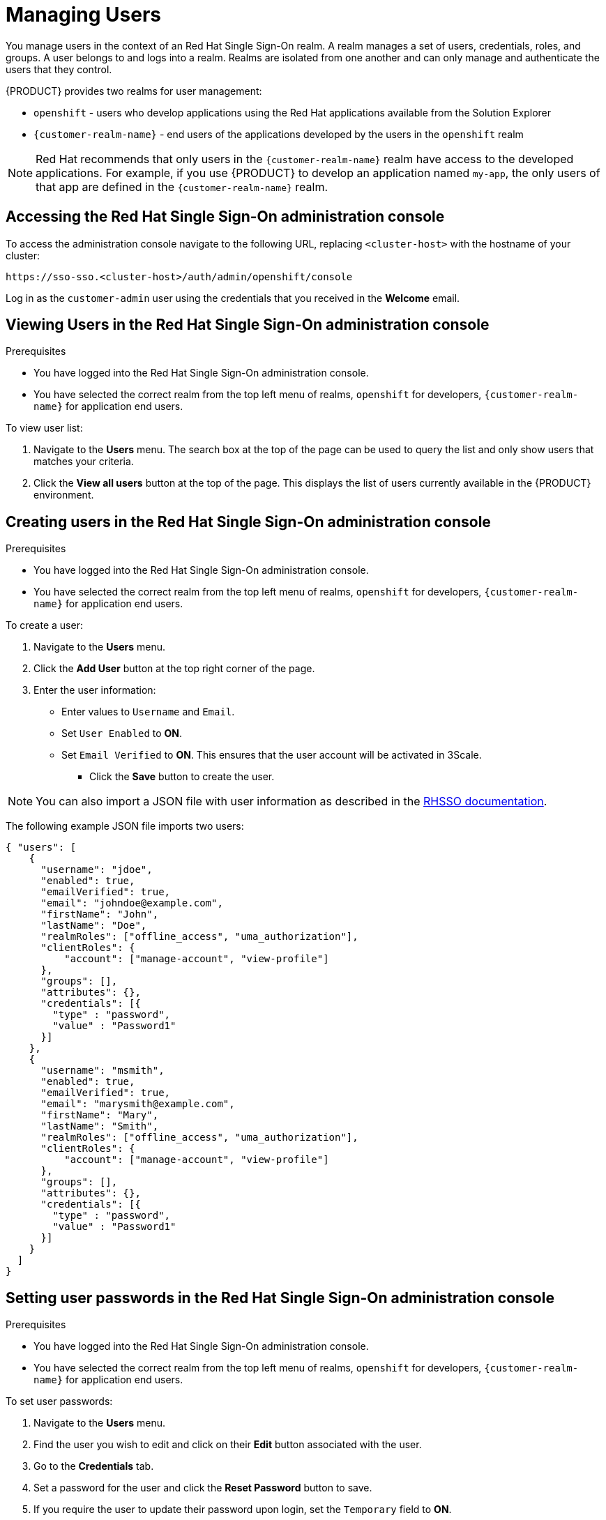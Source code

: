 [id='gs-adding-users-proc']

ifdef::env-github[]
:imagesdir: ../images/
endif::[]

= Managing Users

You manage users in the context of an Red Hat Single Sign-On realm. A realm manages a set of users, credentials, roles, and groups.  A user belongs to and logs into a realm.  Realms are isolated from one another and can only manage and authenticate the users that they control. 

{PRODUCT} provides two realms for user management:

* `openshift` - users who develop applications using the Red Hat applications available from the Solution Explorer
* `{customer-realm-name}` - end users of the applications developed by the users in the `openshift` realm

NOTE: Red Hat recommends that only users in the `{customer-realm-name}` realm have access to the developed applications. For example, if you use {PRODUCT} to develop an application named `my-app`, the only users of that app are defined in the `{customer-realm-name}` realm.


== Accessing the Red Hat Single Sign-On administration console

To access the administration console navigate to the following URL, replacing `<cluster-host>` with the hostname of your cluster:

----
https://sso-sso.<cluster-host>/auth/admin/openshift/console
----

Log in as the `customer-admin` user using the credentials that you received in the *Welcome* email.


== Viewing Users in the Red Hat Single Sign-On administration console

.Prerequisites

* You have logged into the Red Hat Single Sign-On administration console.
* You have selected the correct realm from the top left menu of realms, `openshift` for developers, `{customer-realm-name}` for application end users.


To view user list:

. Navigate to the *Users* menu. The search box at the top of the page can be used to query the list and only show users that matches your criteria.
. Click the *View all users* button at the top of the page. This displays the list of users currently available in the {PRODUCT} environment.

== Creating users in the Red Hat Single Sign-On administration console

.Prerequisites

* You have logged into the Red Hat Single Sign-On administration console.
* You have selected the correct realm from the top left menu of realms, `openshift` for developers, `{customer-realm-name}` for application end users.

To create a user:

. Navigate to the *Users* menu.
. Click the *Add User* button at the top right corner of the page.
. Enter the user information:
+
 * Enter values to `Username` and `Email`.
 * Set `User Enabled` to *ON*.
 * Set `Email Verified` to *ON*. This ensures that the user account will be activated in 3Scale.

- Click the *Save* button to create the user.

NOTE: You can also import a JSON file with user information as described in the https://access.redhat.com/documentation/en-us/red_hat_single_sign-on/7.2/html/server_administration_guide/export_import#admin_console_export_import[RHSSO documentation].

The following example JSON file imports two users:

[source,javascript]
----
{ "users": [
    {
      "username": "jdoe",
      "enabled": true,
      "emailVerified": true,
      "email": "johndoe@example.com",
      "firstName": "John",
      "lastName": "Doe",
      "realmRoles": ["offline_access", "uma_authorization"],
      "clientRoles": {
          "account": ["manage-account", "view-profile"]
      },
      "groups": [],
      "attributes": {},
      "credentials": [{
        "type" : "password",
        "value" : "Password1"
      }]
    },
    {
      "username": "msmith",
      "enabled": true,
      "emailVerified": true,
      "email": "marysmith@example.com",
      "firstName": "Mary",
      "lastName": "Smith",
      "realmRoles": ["offline_access", "uma_authorization"],
      "clientRoles": {
          "account": ["manage-account", "view-profile"]
      },
      "groups": [],
      "attributes": {},
      "credentials": [{
        "type" : "password",
        "value" : "Password1"
      }]
    }
  ]
}
----

== Setting user passwords in the Red Hat Single Sign-On administration console

.Prerequisites

* You have logged into the Red Hat Single Sign-On administration console.
* You have selected the correct realm from the top left menu of realms, `openshift` for developers, `{customer-realm-name}` for application end users.

To set user passwords:

. Navigate to the *Users* menu.
. Find the user you wish to edit and click on their *Edit* button associated with the user.
. Go to the *Credentials* tab.
. Set a password for the user and click the *Reset Password* button to save.
. If you require the user to update their password upon login, set the `Temporary` field to *ON*.

== Deleting users in the Red Hat Single Sign-On administration console

.Prerequisites

* You have logged into the Red Hat Single Sign-On administration console.
* You have selected the correct realm from the top left menu of realms, `openshift` for developers, `{customer-realm-name}` for application end users.

To delete users:

. Navigate to the *Users* menu
. Click the *View all users* button at the top of the page.
. Find the user you wish to delete
. Click the *Delete* button associated to the user you wish to remove.
. Click *Delete* in the confirmation box to proceed.

== Managing Red Hat 3scale API Management Platform users

Users created in  Red Hat Single Sign-On can login to the 3Scale console, however the user's account is created in 3Scale after that initial login. The new user is assigned the role `member` and no permissions set by default. The user role and permission can only be set once a user account is created in 3Scale. 

To make sure you create users with the correct roles for Red Hat 3scale API Management Platform:

. Create the user using Red Hat Single Sign-On administration console.
. Make sure that user logs into the  Red Hat 3scale API Management Platform console.
. Log into the  Red Hat 3scale API Management Platform administration console and assign the roles to that user.


=== Accessing the Red Hat 3scale API Management Platform administration console

To access the Red Hat 3scale API Management Platform administration console:

. Navigate to the *Red Hat Solution Explorer* URL that you received in the *Welcome* email.
If asked for credentials, login as the `customer-admin` user.

. Click the *Red Hat 3scale API Management Platform* link available in the *Applications* panel.


=== Setting user roles and permissions in Red Hat 3scale API Management Platform administration console

.Prerequisite

* You have logged into the Red Hat 3scale API Management Platform administration console.

NOTE: All users in 3Scale are created as a `member` with no permissions set by default.

To change permissions for a 3Scale user:

. Navigate to *Account Settings* by clicking the gear icon in the top right of the 3Scale console.
+
image:gs-adding-users-3scale-account-settings.png[3Scale account settings]

. Select *Listings* from the *Users* menu. 
A list of users is displayed.

. Find the user you want to change, and click on the *Edit* button for that user.

. On the *Edit User* page, change the user's roles and permissions:
+
image:gs-adding-users-3scale-edit-user-page.png[3Scale edit user page]
+
For example, you can give the user the *Admin* role.

. Click the *Update User* button to save your changes.

=== Deleting users in the Red Hat 3scale API Management Platform administration console

.Prerequisite

* You have logged into the Red Hat 3scale API Management Platform administration console.

To delete 3Scale users:

. Navigate to *Account Settings*.

. Go to *Users* > *Listings*.
. Find the user you wish to delete.
. Click the *Delete* button associated with that user.

== Giving users permissions to view integration logs and perform 3Scale service discovery

This procedure describes how to add the *view* role for a user if that user requires either of the following:

* link:https://access.redhat.com/documentation/en-us/red_hat_3scale_api_management/2.4/html-single/service_discovery/index[Service Discovery] in 3Scale, which an be used to add Fuse Online services automatically
* Access to Fuse Online integration logs

. Log into OpenShift using `oc` and the `customer-admin` credentials.
. Run the following command, where `<userid>` is the user you want to give the role to:

----
oc adm policy add-role-to-user view <userid> -n openshift-fuse
----
